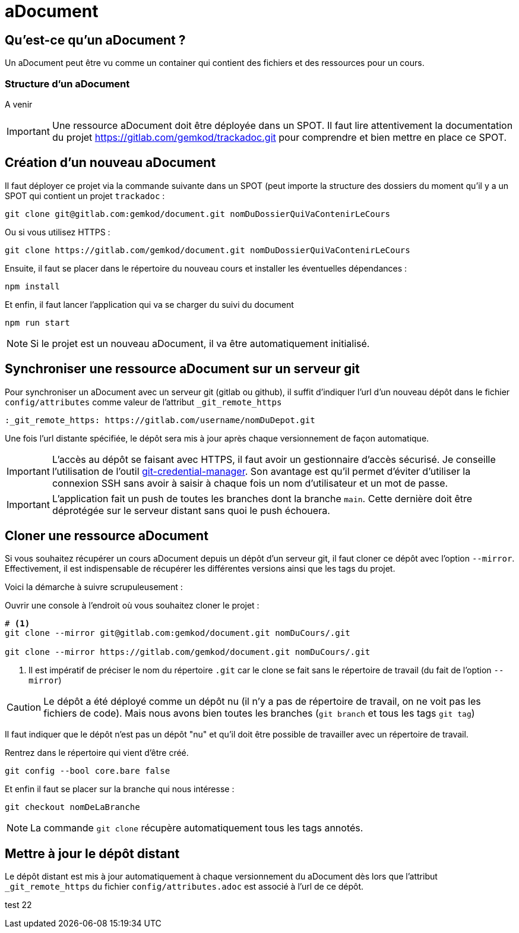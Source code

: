 = aDocument


== Qu'est-ce qu'un aDocument ?

Un aDocument peut être vu comme un container qui contient des fichiers et des ressources pour un cours.

=== Structure d'un aDocument

A venir
//todo : ici la structure du aDocument explicité

[IMPORTANT]
====
Une ressource aDocument doit être déployée dans un SPOT. Il faut lire attentivement la documentation du projet https://gitlab.com/gemkod/trackadoc.git pour comprendre et bien mettre en place ce SPOT.
====

== Création d'un nouveau aDocument

Il faut déployer ce projet via la commande suivante dans un SPOT (peut importe la structure des dossiers du moment qu'il y a un SPOT qui contient un projet `trackadoc` :

[source%linenums,shell]
----
git clone git@gitlab.com:gemkod/document.git nomDuDossierQuiVaContenirLeCours
----
Ou si vous utilisez HTTPS :
[source%linenums,shell]
----
git clone https://gitlab.com/gemkod/document.git nomDuDossierQuiVaContenirLeCours

----

Ensuite, il faut se placer dans le répertoire du nouveau cours et installer les éventuelles dépendances :

[source%linenums,shell]
----
npm install
----

Et enfin, il faut lancer l'application qui va se charger du suivi du document

[source%linenums,shell]
----
npm run start
----

[NOTE]
====
Si le projet est un nouveau aDocument, il va être automatiquement initialisé.
====

== Synchroniser une ressource aDocument sur un serveur git

Pour synchroniser un aDocument avec un serveur git (gitlab ou github), il suffit d'indiquer l'url d'un nouveau dépôt dans le fichier `config/attributes` comme valeur de l'attribut `_git_remote_https`

[source,asciidoc]
----
:_git_remote_https: https://gitlab.com/username/nomDuDepot.git
----

Une fois l'url distante spécifiée, le dépôt sera mis à jour après chaque versionnement de façon automatique.

[IMPORTANT]
====
L'accès au dépôt se faisant avec HTTPS, il faut avoir un gestionnaire d'accès sécurisé.
Je conseille l'utilisation de l'outil https://github.com/GitCredentialManager/git-credential-manager[git-credential-manager].
Son avantage est qu'il permet d'éviter d'utiliser la connexion SSH sans avoir à saisir à chaque fois un nom d'utilisateur et un mot de passe.
====

[IMPORTANT]
====
L'application fait un push de toutes les branches dont la branche `main`.
Cette dernière doit être déprotégée sur le serveur distant sans quoi le push échouera.
====

== Cloner une ressource aDocument

Si vous souhaitez récupérer un cours aDocument depuis un dépôt d'un serveur git, il faut cloner ce dépôt avec l'option `--mirror`.
Effectivement, il est indispensable de récupérer les différentes versions ainsi que les tags du projet.

Voici la démarche à suivre scrupuleusement :

Ouvrir une console à l'endroit où vous souhaitez cloner le projet :
[source%linenums,shell]
----
# <1>
git clone --mirror git@gitlab.com:gemkod/document.git nomDuCours/.git 

git clone --mirror https://gitlab.com/gemkod/document.git nomDuCours/.git

----
<1> Il est impératif de préciser le nom du répertoire `.git` car le clone se fait sans le répertoire de travail (du fait de l'option `--mirror`)

[CAUTION]
====
Le dépôt a été déployé comme un dépôt nu (il n'y a pas de répertoire de travail, on ne voit pas les fichiers de code).
Mais nous avons bien toutes les branches (`git branch` et tous les tags `git tag`)
====

Il faut indiquer que le dépôt n'est pas un dépôt "nu" et qu'il doit être possible de travailler avec un répertoire de travail.

Rentrez dans le répertoire qui vient d'être créé.

[source%linenums,shell]
----
git config --bool core.bare false
----

Et enfin il faut se placer sur la branche qui nous intéresse :
[source%linenums,shell]
----
git checkout nomDeLaBranche
----

[NOTE]
====
La commande `git clone` récupère automatiquement tous les tags annotés.
====

== Mettre à jour le dépôt distant

Le dépôt distant est mis à jour automatiquement à chaque versionnement du aDocument dès lors que l'attribut `_git_remote_https` du fichier `config/attributes.adoc` est associé à l'url de ce dépôt.

test 22
